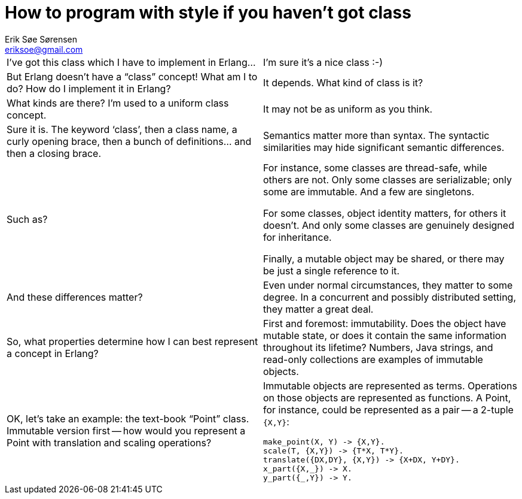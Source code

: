 How to program with style if you haven't got class
==================================================
Erik Søe Sørensen <eriksoe@gmail.com>

[cols="2", width="100%"]
|==================
| I've got this class which I have to implement in Erlang...
| I'm sure it's a nice class :-)

| But Erlang doesn't have a ``class'' concept! What am I to do? How do I implement it in Erlang?
| It depends. What kind of class is it?

| What kinds are there? I'm used to a uniform class concept.
| It may not be as uniform as you think.

| Sure it is. The keyword `class', then a class name, a curly opening brace, then a bunch of definitions... and then a closing brace.
| Semantics matter more than syntax. The syntactic similarities may hide significant semantic differences.

| Such as?
| For instance, some classes are thread-safe, while others are not.
Only some classes are serializable; only some are immutable. And a few are singletons.

For some classes, object identity matters, for others it doesn't.
And only some classes are genuinely designed for inheritance.

Finally, a mutable object may be shared, or there may be just a single reference to it.

| And these differences matter?
| Even under normal circumstances, they matter to some degree.
In a concurrent and possibly distributed setting, they matter a great deal.

| So, what properties determine how I can best represent a concept in Erlang?
| First and foremost: immutability. Does the object have mutable state, or does it contain the same information throughout its lifetime? Numbers, Java strings, and read-only collections are examples of immutable objects.

| OK, let's take an example: the text-book ``Point'' class. Immutable version first -- how would you represent a Point with translation and scaling operations?
a|
Immutable objects are represented as terms. Operations on those objects are represented as functions. A Point, for instance, could be represented as a pair -- a 2-tuple +{X,Y}+:

----------
make_point(X, Y) -> {X,Y}.
scale(T, {X,Y}) -> {T*X, T*Y}.
translate({DX,DY}, {X,Y}) -> {X+DX, Y+DY}.
x_part({X,_}) -> X.
y_part({_,Y}) -> Y.
----------



|==================

